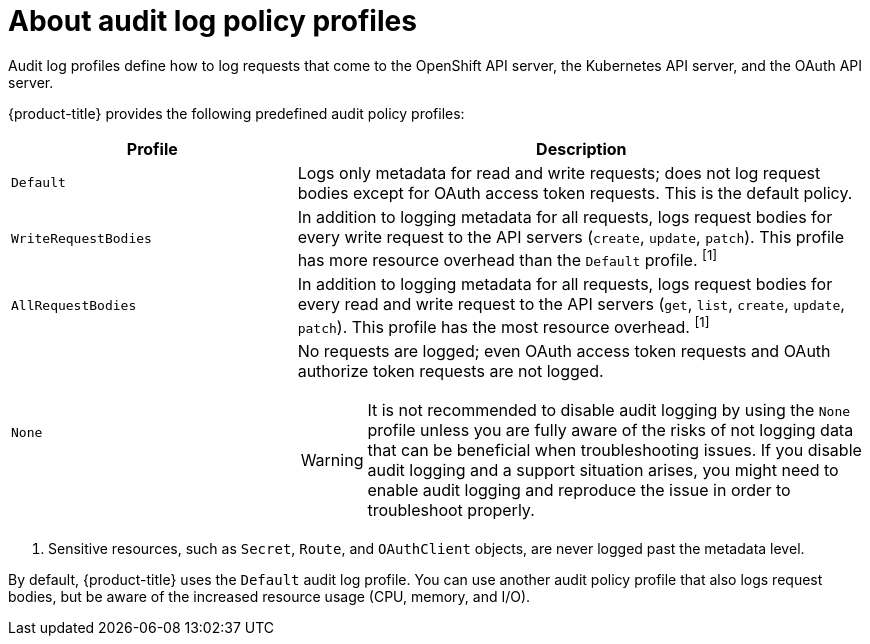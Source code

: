 // Module included in the following assemblies:
//
// * security/audit-log-policy-config.adoc

:_content-type: CONCEPT
[id="about-audit-log-profiles_{context}"]
= About audit log policy profiles

Audit log profiles define how to log requests that come to the OpenShift API server, the Kubernetes API server, and the OAuth API server.

{product-title} provides the following predefined audit policy profiles:

[cols="1,2a",options="header"]
|===
|Profile
|Description

|`Default`
|Logs only metadata for read and write requests; does not log request bodies except for OAuth access token requests. This is the default policy.

|`WriteRequestBodies`
|In addition to logging metadata for all requests, logs request bodies for every write request to the API servers (`create`, `update`, `patch`). This profile has more resource overhead than the `Default` profile. ^[1]^

|`AllRequestBodies`
|In addition to logging metadata for all requests, logs request bodies for  every read and write request to the API servers (`get`, `list`, `create`, `update`, `patch`). This profile has the most resource overhead. ^[1]^

|`None`
|No requests are logged; even OAuth access token requests and OAuth authorize token requests are not logged.

[WARNING]
====
It is not recommended to disable audit logging by using the `None` profile unless you are fully aware of the risks of not logging data that can be beneficial when troubleshooting issues. If you disable audit logging and a support situation arises, you might need to enable audit logging and reproduce the issue in order to troubleshoot properly.
====

|===
[.small]
--
1. Sensitive resources, such as `Secret`, `Route`, and `OAuthClient` objects, are never logged past the metadata level.
--

By default, {product-title} uses the `Default` audit log profile. You can use another audit policy profile that also logs request bodies, but be aware of the increased resource usage (CPU, memory, and I/O).
